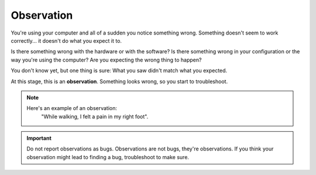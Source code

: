 Observation
===========

You're using your computer and all of a sudden you notice something wrong. Something doesn't seem to work correctly... it doesn't do what you expect it to.

Is there something wrong with the hardware or with the software? Is there something wrong in your configuration or the way you're using the computer? Are you expecting the wrong thing to happen?

You don't know yet, but one thing is sure: What you saw didn't match what you expected.

At this stage, this is an **observation**. Something looks wrong, so you start to troubleshoot.

.. note::
    Here's an example of an observation:
        "While walking, I felt a pain in my right foot".

.. important::
    Do not report observations as bugs. Observations are not bugs, they're observations. If you think your observation might lead to finding a bug, troubleshoot to make sure.
